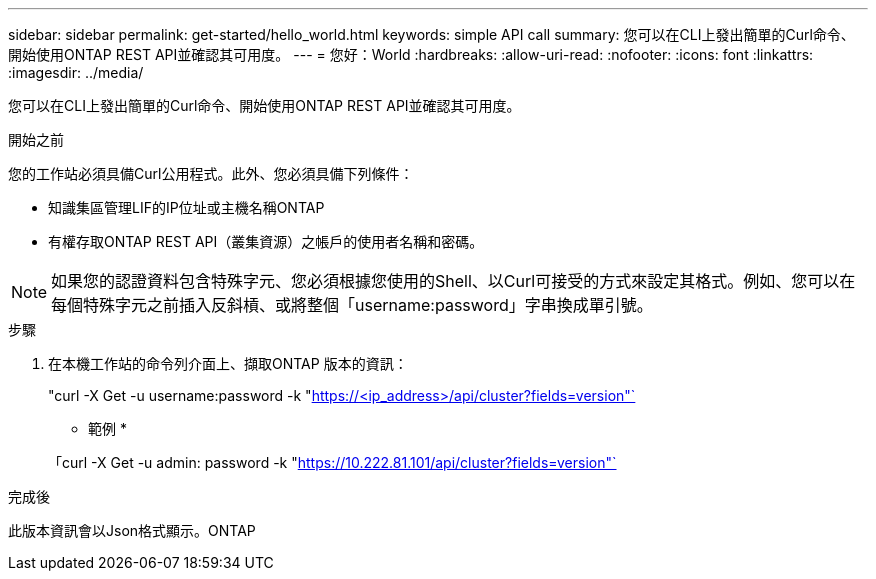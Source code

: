 ---
sidebar: sidebar 
permalink: get-started/hello_world.html 
keywords: simple API call 
summary: 您可以在CLI上發出簡單的Curl命令、開始使用ONTAP REST API並確認其可用度。 
---
= 您好：World
:hardbreaks:
:allow-uri-read: 
:nofooter: 
:icons: font
:linkattrs: 
:imagesdir: ../media/


[role="lead"]
您可以在CLI上發出簡單的Curl命令、開始使用ONTAP REST API並確認其可用度。

.開始之前
您的工作站必須具備Curl公用程式。此外、您必須具備下列條件：

* 知識集區管理LIF的IP位址或主機名稱ONTAP
* 有權存取ONTAP REST API（叢集資源）之帳戶的使用者名稱和密碼。



NOTE: 如果您的認證資料包含特殊字元、您必須根據您使用的Shell、以Curl可接受的方式來設定其格式。例如、您可以在每個特殊字元之前插入反斜槓、或將整個「username:password」字串換成單引號。

.步驟
. 在本機工作站的命令列介面上、擷取ONTAP 版本的資訊：
+
"curl -X Get -u username:password -k "https://<ip_address>/api/cluster?fields=version"`[]

+
* 範例 *

+
「curl -X Get -u admin: password -k "https://10.222.81.101/api/cluster?fields=version"`[]



.完成後
此版本資訊會以Json格式顯示。ONTAP
